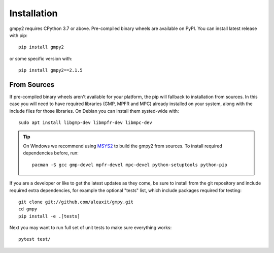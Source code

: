 Installation
============

gmpy2 requires CPython 3.7 or above.  Pre-compiled binary wheels are available
on PyPI.  You can install latest release with pip::

    pip install gmpy2

or some specific version with::

    pip install gmpy2==2.1.5


From Sources
------------

If pre-compiled binary wheels aren't available for your platform, the pip will
fallback to installation from sources.  In this case you will need to have
required libraries (GMP, MPFR and MPC) already installed on your system, along
with the include files for those libraries.   On Debian you can install them
systed-wide with::

    sudo apt install libgmp-dev libmpfr-dev libmpc-dev

.. tip::

    On Windows we recommend using `MSYS2 <https://www.msys2.org/>`_ to build
    the gmpy2 from sources.  To install required dependencies before, run::

        pacman -S gcc gmp-devel mpfr-devel mpc-devel python-setuptools python-pip

If you are a developer or like to get the latest updates as they come, be sure
to install from the git repository and include required extra dependencies,
for example the optional "tests" list, which include packages required
for testing::

    git clone git://github.com/aleaxit/gmpy.git
    cd gmpy
    pip install -e .[tests]

Next you may want to run full set of unit tests to make sure everything works::

    pytest test/
